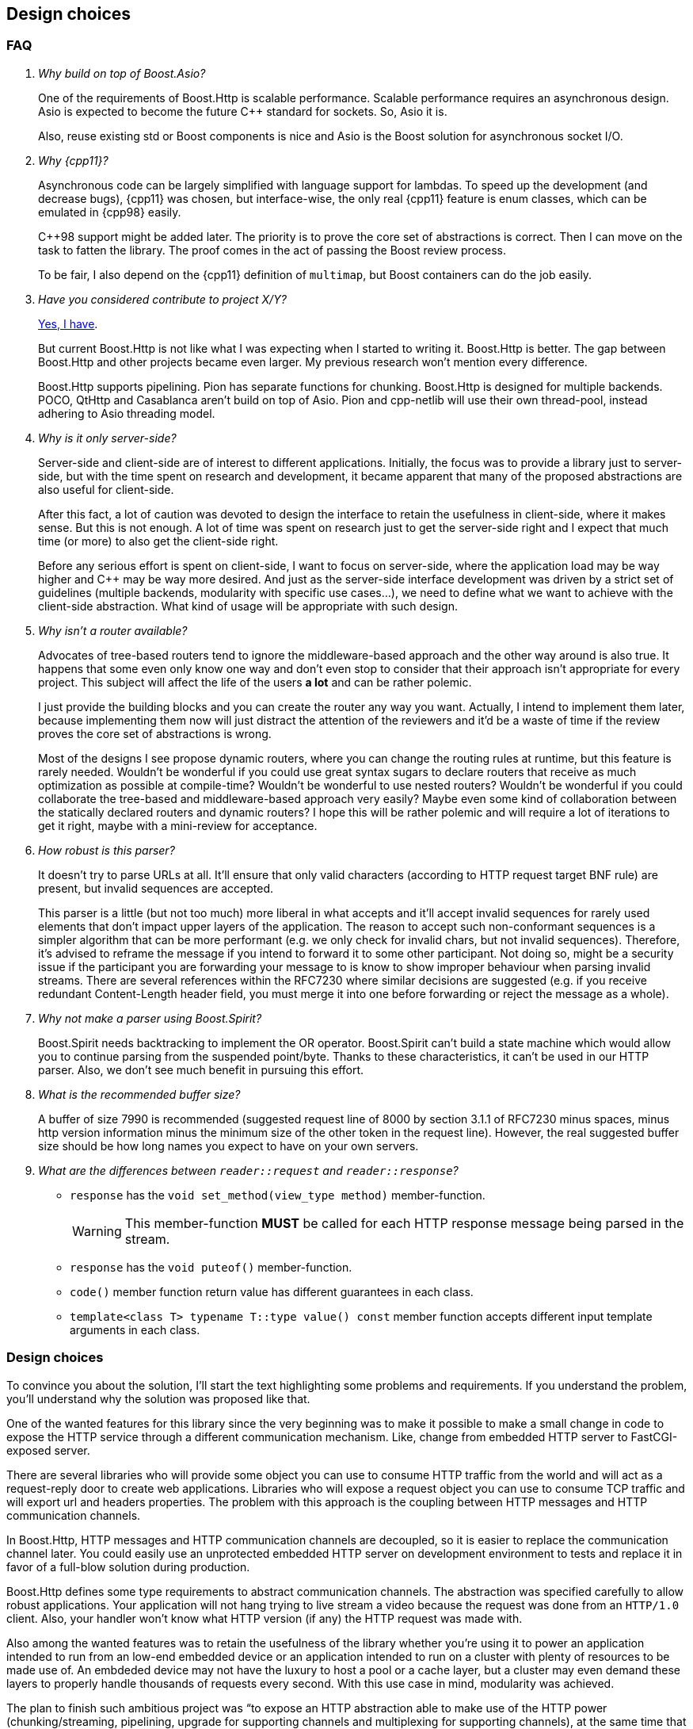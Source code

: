 [[design_choices]]
== Design choices

=== FAQ

[qanda]
Why build on top of Boost.Asio?::

  One of the requirements of Boost.Http is scalable performance. Scalable
  performance requires an asynchronous design. Asio is expected to become the
  future C++ standard for sockets. So, Asio it is.
+
Also, reuse existing std or Boost components is nice and Asio is the Boost
solution for asynchronous socket I/O.

Why {cpp11}?::

  Asynchronous code can be largely simplified with language support for
  lambdas. To speed up the development (and decrease bugs), {cpp11} was chosen,
  but interface-wise, the only real {cpp11} feature is enum classes, which can
  be emulated in {cpp98} easily.
+
C++98 support might be added later. The priority is to prove the core set of
abstractions is correct. Then I can move on the task to fatten the library. The
proof comes in the act of passing the Boost review process.
+
To be fair, I also depend on the {cpp11} definition of `multimap`, but Boost
containers can do the job easily.

Have you considered contribute to _project X/Y_?::

  https://github.com/vinipsmaker/gsoc2014-boost/blob/master/other_frameworks.md[Yes,
  I have].
+
But current Boost.Http is not like what I was expecting when I started to
writing it. Boost.Http is better. The gap between Boost.Http and other projects
became even larger. My previous research won't mention every difference.
+
Boost.Http supports pipelining. Pion has separate functions for
chunking. Boost.Http is designed for multiple backends. POCO, QtHttp and
Casablanca aren't build on top of Asio. Pion and cpp-netlib will use their own
thread-pool, instead adhering to Asio threading model.

Why is it only server-side?::

  Server-side and client-side are of interest to different
  applications. Initially, the focus was to provide a library just to
  server-side, but with the time spent on research and development, it became
  apparent that many of the proposed abstractions are also useful for
  client-side.
+
After this fact, a lot of caution was devoted to design the interface to retain
the usefulness in client-side, where it makes sense. But this is not enough. A
lot of time was spent on research just to get the server-side right and I expect
that much time (or more) to also get the client-side right.
+
Before any serious effort is spent on client-side, I want to focus on
server-side, where the application load may be way higher and C++ may be way
more desired. And just as the server-side interface development was driven by a
strict set of guidelines (multiple backends, modularity with specific use
cases...), we need to define what we want to achieve with the client-side
abstraction. What kind of usage will be appropriate with such design.

Why isn't a router available?::

  Advocates of tree-based routers tend to ignore the middleware-based approach
  and the other way around is also true. It happens that some even only know one
  way and don't even stop to consider that their approach isn't appropriate for
  every project. This subject will affect the life of the users *a lot* and can
  be rather polemic.
+
I just provide the building blocks and you can create the router any way you
want. Actually, I intend to implement them later, because implementing them now
will just distract the attention of the reviewers and it'd be a waste of time if
the review proves the core set of abstractions is wrong.
+
Most of the designs I see propose dynamic routers, where you can change the
routing rules at runtime, but this feature is rarely needed. Wouldn't be
wonderful if you could use great syntax sugars to declare routers that receive
as much optimization as possible at compile-time? Wouldn't be wonderful to use
nested routers? Wouldn't be wonderful if you could collaborate the tree-based
and middleware-based approach very easily? Maybe even some kind of collaboration
between the statically declared routers and dynamic routers? I hope this will be
rather polemic and will require a lot of iterations to get it right, maybe with
a mini-review for acceptance.

How robust is this parser?::

  It doesn't try to parse URLs at all. It'll ensure that only valid characters
  (according to HTTP request target BNF rule) are present, but invalid sequences
  are accepted.
+
This parser is a little (but not too much) more liberal in what accepts and
it'll accept invalid sequences for rarely used elements that don't impact upper
layers of the application. The reason to accept such non-conformant sequences is
a simpler algorithm that can be more performant (e.g. we only check for invalid
chars, but not invalid sequences). Therefore, it's advised to reframe the
message if you intend to forward it to some other participant. Not doing so,
might be a security issue if the participant you are forwarding your message to
is know to show improper behaviour when parsing invalid streams. There are
several references within the RFC7230 where similar decisions are suggested
(e.g. if you receive redundant Content-Length header field, you must merge it
into one before forwarding or reject the message as a whole).

Why not make a parser using Boost.Spirit?::

  Boost.Spirit needs backtracking to implement the OR operator. Boost.Spirit
  can't build a state machine which would allow you to continue parsing from the
  suspended point/byte. Thanks to these characteristics, it can't be used in our
  HTTP parser. Also, we don't see much benefit in pursuing this effort.

What is the recommended buffer size?::

  A buffer of size 7990 is recommended (suggested request line of 8000 by
  section 3.1.1 of RFC7230 minus spaces, minus http version information minus
  the minimum size of the other token in the request line). However, the real
  suggested buffer size should be how long names you expect to have on your own
  servers.

What are the differences between `reader::request` and `reader::response`?::

+
[[request_response_diff]]
--
* `response` has the `void set_method(view_type method)` member-function.
+
WARNING: This member-function *MUST* be called for each HTTP response message
being parsed in the stream.
* `response` has the `void puteof()` member-function.
* `code()` member function return value has different guarantees in each class.
* `template<class T> typename T::type value() const` member function accepts
  different input template arguments in each class.
--

=== Design choices

To convince you about the solution, I'll start the text highlighting some
problems and requirements. If you understand the problem, you'll understand why
the solution was proposed like that.

One of the wanted features for this library since the very beginning was to make
it possible to make a small change in code to expose the HTTP service through a
different communication mechanism. Like, change from embedded HTTP server to
FastCGI-exposed server.

There are several libraries who will provide some object you can use to consume
HTTP traffic from the world and will act as a request-reply door to create web
applications. Libraries who will expose a request object you can use to consume
TCP traffic and will export url and headers properties. The problem with this
approach is the coupling between HTTP messages and HTTP communication channels.

In Boost.Http, HTTP messages and HTTP communication channels are decoupled, so
it is easier to replace the communication channel later. You could easily use an
unprotected embedded HTTP server on development environment to tests and replace
it in favor of a full-blow solution during production.

Boost.Http defines some type requirements to abstract communication channels.
The abstraction was specified carefully to allow robust applications. Your
application will not hang trying to live stream a video because the request was
done from an `HTTP/1.0` client. Also, your handler won't know what HTTP version
(if any) the HTTP request was made with.

Also among the wanted features was to retain the usefulness of the library
whether you're using it to power an application intended to run from an low-end
embedded device or an application intended to run on a cluster with plenty of
resources to be made use of. An embdeded device may not have the luxury to host
a pool or a cache layer, but a cluster may even demand these layers to properly
handle thousands of requests every second. With this use case in mind,
modularity was achieved.

The plan to finish such ambitious project was “to expose an HTTP abstraction
able to make use of the HTTP power (chunking/streaming, pipelining, upgrade for
supporting channels and multiplexing for supporting channels), at the same time
that a complete separation of communication channels and HTTP messages is
achieved”.

With the separation of HTTP messages and HTTP communication channels, alongside
the use of an active model (you ask by the next request instead providing a
handler and waiting for them), several of the requirements became very easy to
fulfill, such as HTTP pipelining, custom memory allocation, buffers, cache
layers and pools of objects.

With such very generalized abstractions, you may be worried about the need to
type too much to get something done. This is being solved by providing higher
level flexible abstractions, such as the file server you can already find.

==== The what

[plantuml,request_handling]
----
@startuml
partition "request handling" {
  start
  if (""is_open()"") then (""false"")
    stop
  endif
  floating note left
    The fork below
    represents an user
    choice (any action
    can be taken).

    However, some choices
    have preconditions.
    Check the text on the
    associated arrow.
  end note
  -> ""true"";
  :""async_read_request()"";
  if (""request_continue_required()"") then (""true"")
    :""async_write_response_continue()"";
  else (""false"")
  endif
  while (""read_state() == read_state::finished"")
    if (""read_state()"") then (""read_state::message_ready"")
      :""async_read_some()"";
    else (""read_state::body_ready"")
      :""async_read_trailers()"";
    endif
  endwhile
  -> ""true"";
  fork
    -> ""write_response_native_stream() == true"";
    :""async_write_response_metadata()"";
    while (//have response-body-chunk to send?//)
      -> //yes//;
      :""async_write()"";
    endwhile
    if (//have trailers to send?//) then(//no//)
      :""async_write_end_of_message()"";
    else (//yes//)
      :""async_write_trailers()"";
    endif
  fork again
    :""async_write_response()"";
  end fork
  stop
}
@enduml
----

The above image shows an overview of how to build HTTP servers using Boost.Http.

Let's assume you're going to use the provided `http::socket`, suitable for
embedding HTTP servers in your application.

You must instantiate a TCP socket acceptor and accept new connections. You
should handle all connections concurrently.

Each connection you handle is a pipeline of request-reply pair. To receive the
full request, your action may be required at several points. First, you should
receive the request metadata, then it may be necessary to issue a 100-continue
response. Then you need to issue reads for the body and the trailers until the
whole request has been received.

You're finally able to send the reply. You have two options, atomic messages or
chunked messages. Chunked messages are not always available and must check if
they can be used for each request you receive, using
`write_response_native_stream()`.

If you spread the handling logic among several functions, a good approach would
be to always share the triplet
`<communication channel, request message, response message>` around.

Still missing is URL parsing and request routing, so you must do this yourself,
possibly managing pools of message and socket objects.

This system allows you to implement powerful schedulers doing fair share of
resources over different IPs, whether the requests originate from HTTP or HTTPS,
using all cores of your CPU and deferring new work when the work load is too
high. You should be able to do all fine-grained tuning you need and also easily
create higher level that are suitable for your application. Not only that, this
library could become an interoperability layer for all higher-level that web
application developers create.

[syntrax,request_server,heading="server"]
----
toploop('/pipeline', None)
----

[syntrax,request_pipeline,heading="pipeline"]
----
toploop('/request', None)
----

[syntrax,request_request,heading="request"]
----
stack(line('/request metadata'), line(opt('100-continue'), opt('/body')),
      line(opt('trailers'), 'end-of-message'))
----

[syntrax,request_request_metadata,heading="request metadata"]
----
line('method', 'path', 'header section')
----

[syntrax,request_body,heading="body"]
----
line(toploop('chunk', None))
----

Also, if you pay attention, you'll realize that this proposal just expose HTTP
with a message oriented abstraction. All procedures in the diagram are related
to HTTP events and actions. And this is a modern API and you can use pretty much
every modern HTTP feature (persistent streams & HTTP pipelining, chunked
entities, 100-continue status, ...). And you won't handle any parsing or
low-level detail at all. It's abstracted enough to allow alternative backends.

However, this can easily become a callback hell, and futures wouldn't help much,
given the need to use `while`-constructs. If you use coroutines, there is hope
your code will be readable. Boost.Http follows Asio extensible asynchronous
model and you're free to use callbacks, futures, coroutines or others.

==== ASIO familiarity

This library may be very pleasant to use for any ASIO-centered mind.

* Completion tokens received as the last argument for aync functions.
* Async operations have the `async_` prefix.
* User control the bufferring mechanism, passing the opaque `asio::buffer` type.
* User provides _output_ arguments as references and they'll be “filled” by the
  time the operation completes.
* Memory management is left for the user.
* An active model is presented.
* Similar nomenclature.

_The ASIO way_ saved us from many problems that otherwise would force us to
propose solutions to already know problems such as:

* Object pools.
* Deferring acceptance to later on high load scenarios.
* HTTP pipelining problems.
* Partially filling response objects from different layers of abstractions.
* A wrapping/wrapped socket can take care of tasks such as
  synchronization/queueing and timeout.

==== The mysterious/weird/news API

One of the maybe surprising things to start with is the use of highly structured
objects as opposed to things like opaque buffers. You pass a message object to
the initiating function and you'll have a fully decomposed object with an URL, a
method and even an associative container for the headers!!!

If you do have special memory requirements for the messages, you're free to
implementing an alternative container, as long as it fulfills the documented
`Message` concept. Connections channels and HTTP messages are *not* coupled
together. You can reuse these pieces in many many different contexts.

The uncoupled architecture is more general and it is the default mode, but let's
say you work at a more constrained environment where memory copying is banned,
for instance. You could provide your HTTP backend (e.g. a non-copying embedded
server) tied to your specific HTTP message type implementing our ideas and you
still may benefit from this libray. This library provides some HTTP algorithms
and some HTTP handlers (e.g. file server) and these abstractions will save some
time from you.

Another difference in this library is the presence of an associated state for
reading and writing messages. I believe this abstraction can be extended to also
support very simple HTTP clients. To avoid confusion, if some member-function
cannot be used for both modes (clients and servers), it'll have one of the
following prefixes:

* async_read_request
* async_read_response
* async_write_request
* async_write_response

We gave special attention to `read_state` and `write_state` to make sure it'll
also be usable for *simple* and asynchronous HTTP clients.

==== The why

Boost.Http provides an HTTP socket, which can be used to manage a pipeline of
HTTP messages (i.e. an HTTP request or an HTTP reply). HTTP is stateless and
each message coming from the same socket is independent. The HTTP socket from
Boost.Http is a concept and specific implementations from this concept may
provide more guarantees about the communication properties. The reasons to
provide few guarantees are (`#1`) because we want a common denominator from
which we can provide implementation for multiple communication channels and
(`#2`) because implementation details are usually not required for the
application, which is only interested in a high-level abstraction. The provided
`boost::http::basic_socket` implementation will handle actual HTTP traffic from
TCP sockets and you can use it to handle `HTTP/1.0` and `HTTP/1.1` traffic from
TCP and SSL sockets.

`read_state()` and `write_state()` are used to inspect the current state of
interaction and react appropriately. There are rules regarding when the socket
can mutate and change its states. Once you request the socket to read a new HTTP
request, you'll be notified as soon as the request metadata (request line and
HTTP headers) are ready, then you can progressively download the body and react
appropriately. This idea is very useful to improve communication between the
library authors and application authors and also helps to create some tests.

You'll have to inspect the socket to know whether the current message-exchange
requires `100-continue`, allows chunked entities (streaming response) and alike.
There is like two kind of replies. With atomic replies, you write the whole
message at once. With chunked message, you compose a message spreading its
construction among several API calls. You may want to use chunked messages when
you don't know the whole body in advance (e.g. reading a file, video live
stream...), but chunked messages can only be used in certain message
exchanges. The reason behind providing two kind of replies is to properly
support a wider range of HTTP communication channels.

You create one HTTP socket for each HTTP client and should handle them all
concurrently. In case you're using the embeddable HTTP server backend, you must
use an acceptor to initialize the ``basic_socket``s' `next_layer()` and then
consume them. `basic_socket` templatize the underlying internal socket, so you
can use SSL, queue wrapping socket (to work around Asio's composed operations)
and so on. The intention of Boost.Http is not only to generalize over data
structures and HTTP backends, but about any place where it may be helpful.

The choice to represent the HTTP messages in separate objects and the whole
combination of this design ease supports for HTTP pipelining a lot. In passive
styles, a request is generated and generated and you must act on them. In this
active style, you explicitly request the next message, handle it and then
request another one. In this scenario, two unrelated messages won't be mixed up,
because you won't see the next message while you don't handle the current
one. The read and write states gives a mean to communicate how to use the API
and how to detect some logical errors in the application.

The choice to hide details from the HTTP connection (HTTP version, socket
object...) was done to properly support multiple backends. The ability to query
certain properties from the underlying communication channel is necessary to
achieve reliability under this model. A lot of responsibilies and expected
behaviour is documented on the type requirements for `ServerSocket` objects.

A {cpp11} multimap is used to represent HTTP headers because that's what HTTP
headers conceptually are. HTTP spec specifies you must handle HTTP header
elements with equivalent keys as if there was a single header where the values
are joined with commas. Some old headers don't work with this approach and their
values, when multiple elements with equivalent keys are present, must be stored
separately. The order matters, just as the {cpp11} definition of multimap.

Member-functions as opposed to member-variables are used in HTTP messages,
because some setup (e.g. a proxy who doesn't want to reformat the messages) may
want to move the HTTP parser to the HTTP message object. I want to allow a
library who will beat C servers in every aspect.

As per {rfc7230}, “a server MUST NOT apply a request to the target resource
until the entire request header section is received, since later header fields
might include conditionals, authentication credentials, or deliberately
misleading duplicate header fields that would impact request processing”, so we
define an interface who will only expose a message once the complete header
section is ready. The message body can be progressively received later. The API
also unifies HTTP messages and HTTP chunking.

URL-decomposed objects aren't used because all an HTTP backend needs is some
string-like container to push bytes. This container can implement an in-place
URL parsing algorithm and it is all solved. The generic HTTP backends you find
in Boost.Http won't care about the url concrete type and you don't need to
expect any barrier from this side.

We do not use the message itself as a buffer object while we're parsing the
connection stream. We require a separate buffer to be able to properly handle
HTTP pipelining (and futurely multiplexing in `HTTP/2.0`).

==== The when

I couldn't resist the temptation of adding a “_when_” named section after I
already had written a “_what_” and a “_why_” section.

Just too much research time went into this proposal. Really, a lot of time. I
developed some broken HTTP projects some years ago, learned a lot of design with
really different approaches (PHP, Django, Node.js) trying to solve this problem,
developed my own serious project (https://github.com/vinipsmaker/tufao[Tufão])
and continued to study and research a lot (the HTTP spec resurrection project,
or {rfc7230}, helped *a lot*). I've gathered info around where interoperability
may be a problem if API doesn't help and what features will be desired, sooner
or later, by users, among other data. I've done real effort to gather feedback
from {cpp} programmers for quite a while already.

A special thanks to Bjørn Reese for mentoring me on Asio quirks and API general
design, the feedback which changed the proposal the most. Also a special thanks
to any friend who helped to maintain my mind at a happy state.

=== Roadmap

* {cpp98}.
* Client-side HTTP.
* `HTTP/2.0`.
* Request-router.
* Forms and file uploads.
* Cookies and sessions (RFC 6265).
* WebSocket.
* Alternative backends.
* Increase test coverage a lot.
* Benchmarks.
* Compress replies.
* WebDAV (it will depend on Boost.XML, which doesn't exist yet).
* World domination.

.Parser layer

* Parsers combinators.
* Incremental message generator.
* Iterator adaptors.
